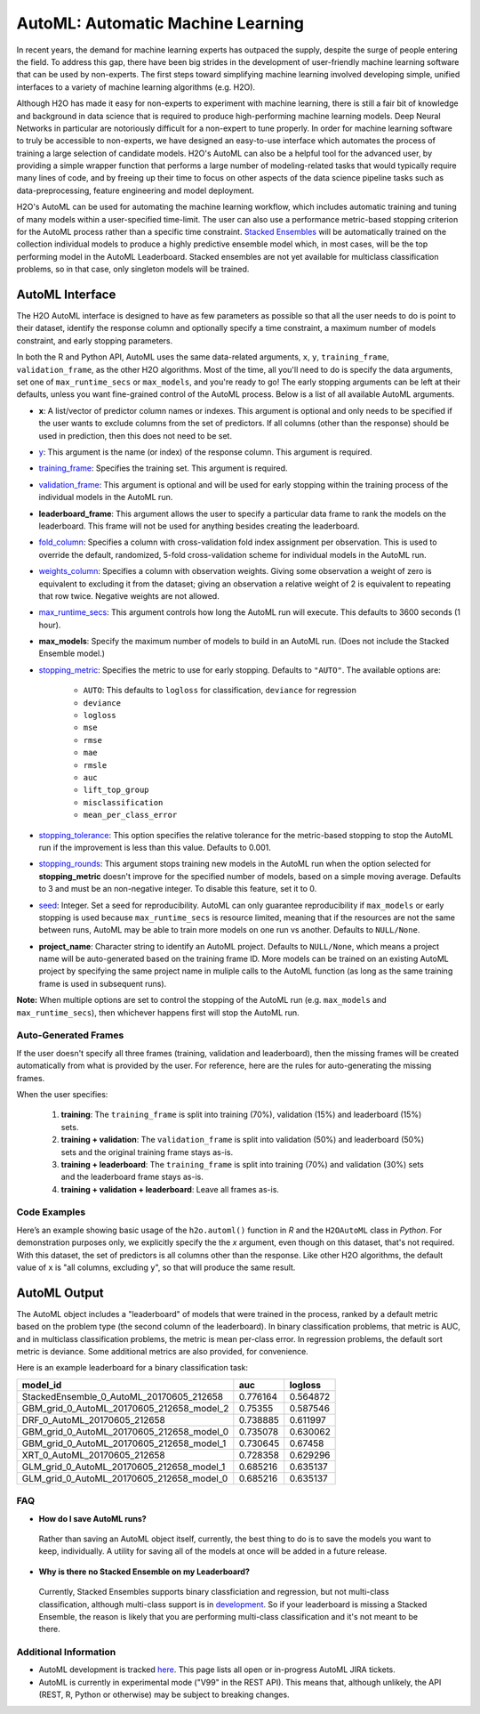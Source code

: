 AutoML: Automatic Machine Learning
==================================

In recent years, the demand for machine learning experts has outpaced the supply, despite the surge of people entering the field.  To address this gap, there have been big strides in the development of user-friendly machine learning software that can be used by non-experts.  The first steps toward simplifying machine learning involved developing simple, unified interfaces to a variety of machine learning algorithms (e.g. H2O).

Although H2O has made it easy for non-experts to experiment with machine learning, there is still a fair bit of knowledge and background in data science that is required to produce high-performing machine learning models.  Deep Neural Networks in particular are notoriously difficult for a non-expert to tune properly.  In order for machine learning software to truly be accessible to non-experts, we have designed an easy-to-use interface which automates the process of training a large selection of candidate models.  H2O's AutoML can also be a helpful tool for the advanced user, by providing a simple wrapper function that performs a large number of modeling-related tasks that would typically require many lines of code, and by freeing up their time to focus on other aspects of the data science pipeline tasks such as data-preprocessing, feature engineering and model deployment.

H2O's AutoML can be used for automating the machine learning workflow, which includes automatic training and tuning of many models within a user-specified time-limit.  The user can also use a performance metric-based stopping criterion for the AutoML process rather than a specific time constraint.  `Stacked Ensembles <http://docs.h2o.ai/h2o/latest-stable/h2o-docs/data-science/stacked-ensembles.html>`__ will be automatically trained on the collection individual models to produce a highly predictive ensemble model which, in most cases, will be the top performing model in the AutoML Leaderboard.  Stacked ensembles are not yet available for multiclass classification problems, so in that case, only singleton models will be trained. 


AutoML Interface
----------------

The H2O AutoML interface is designed to have as few parameters as possible so that all the user needs to do is point to their dataset, identify the response column and optionally specify a time constraint, a maximum number of models constraint, and early stopping parameters. 

In both the R and Python API, AutoML uses the same data-related arguments, ``x``, ``y``, ``training_frame``, ``validation_frame``, as the other H2O algorithms.  Most of the time, all you'll need to do is specify the data arguments, set one of ``max_runtime_secs`` or ``max_models``, and you're ready to go!  The early stopping arguments can be left at their defaults, unless you want fine-grained control of the AutoML process.  Below is a list of all available AutoML arguments.  

- **x**: A list/vector of predictor column names or indexes.  This argument is optional and only needs to be specified if the user wants to exclude columns from the set of predictors.  If all columns (other than the response) should be used in prediction, then this does not need to be set.
- `y <data-science/algo-params/y.html>`__: This argument is the name (or index) of the response column. This argument is required.
- `training_frame <data-science/algo-params/training_frame.html>`__: Specifies the training set. This argument is required.
- `validation_frame <data-science/algo-params/validation_frame.html>`__: This argument is optional and will be used for early stopping within the training process of the individual models in the AutoML run.  
- **leaderboard_frame**: This argument allows the user to specify a particular data frame to rank the models on the leaderboard. This frame will not be used for anything besides creating the leaderboard.
- `fold_column <data-science/algo-params/fold_column.html>`__: Specifies a column with cross-validation fold index assignment per observation. This is used to override the default, randomized, 5-fold cross-validation scheme for individual models in the AutoML run.
- `weights_column <data-science/algo-params/weights_column.html>`__: Specifies a column with observation weights. Giving some observation a weight of zero is equivalent to excluding it from the dataset; giving an observation a relative weight of 2 is equivalent to repeating that row twice. Negative weights are not allowed.
- `max_runtime_secs <data-science/algo-params/max_runtime_secs.html>`__: This argument controls how long the AutoML run will execute. This defaults to 3600 seconds (1 hour).
- **max_models**: Specify the maximum number of models to build in an AutoML run. (Does not include the Stacked Ensemble model.) 

-  `stopping_metric <data-science/algo-params/stopping_metric.html>`__: Specifies the metric to use for early stopping. Defaults to ``"AUTO"``.  The available options are:

    - ``AUTO``: This defaults to ``logloss`` for classification, ``deviance`` for regression
    - ``deviance``
    - ``logloss``
    - ``mse``
    - ``rmse``
    - ``mae``
    - ``rmsle``
    - ``auc``
    - ``lift_top_group``
    - ``misclassification``
    - ``mean_per_class_error``

-  `stopping_tolerance <data-science/algo-params/stopping_tolerance.html>`__: This option specifies the relative tolerance for the metric-based stopping to stop the AutoML run if the improvement is less than this value.  Defaults to 0.001.

- `stopping_rounds <data-science/algo-params/stopping_rounds.html>`__: This argument stops training new models in the AutoML run when the option selected for **stopping_metric** doesn't improve for the specified number of models, based on a simple moving average. Defaults to 3 and must be an non-negative integer.  To disable this feature, set it to 0. 

- `seed <data-science/algo-params/seed.html>`__: Integer. Set a seed for reproducibility. AutoML can only guarantee reproducibility if ``max_models`` or early stopping is used because ``max_runtime_secs`` is resource limited, meaning that if the resources are not the same between runs, AutoML may be able to train more models on one run vs another.  Defaults to ``NULL/None``.

- **project_name**: Character string to identify an AutoML project. Defaults to ``NULL/None``, which means a project name will be auto-generated based on the training frame ID.  More models can be trained on an existing AutoML project by specifying the same project name in muliple calls to the AutoML function (as long as the same training frame is used in subsequent runs).


**Note:** When multiple options are set to control the stopping of the AutoML run (e.g. ``max_models`` and ``max_runtime_secs``), then whichever happens first will stop the AutoML run.

Auto-Generated Frames
~~~~~~~~~~~~~~~~~~~~~

If the user doesn't specify all three frames (training, validation and leaderboard), then the missing frames will be created automatically from what is provided by the user.  For reference, here are the rules for auto-generating the missing frames.

When the user specifies:

   1. **training**:  The ``training_frame`` is split into training (70%), validation (15%) and leaderboard (15%) sets.
   2. **training + validation**: The ``validation_frame`` is split into validation (50%) and leaderboard (50%) sets and the original training frame stays as-is.
   3. **training + leaderboard**: The ``training_frame`` is split into training (70%) and validation (30%) sets and the leaderboard frame stays as-is.
   4. **training + validation + leaderboard**: Leave all frames as-is.


Code Examples
~~~~~~~~~~~~~

Here’s an example showing basic usage of the ``h2o.automl()`` function in *R* and the ``H2OAutoML`` class in *Python*.  For demonstration purposes only, we explicitly specify the the `x` argument, even though on this dataset, that's not required.  With this dataset, the set of predictors is all columns other than the response.  Like other H2O algorithms, the default value of ``x`` is "all columns, excluding ``y``", so that will produce the same result.

.. example-code::
   .. code-block:: r

    library(h2o)

    h2o.init()

    # Import a sample binary outcome train/test set into H2O
    train <- h2o.importFile("https://s3.amazonaws.com/erin-data/higgs/higgs_train_10k.csv")
    test <- h2o.importFile("https://s3.amazonaws.com/erin-data/higgs/higgs_test_5k.csv")

    # Identify predictors and response
    y <- "response"
    x <- setdiff(names(train), y)

    # For binary classification, response should be a factor
    train[,y] <- as.factor(train[,y])
    test[,y] <- as.factor(test[,y])

    aml <- h2o.automl(x = x, y = y, 
                      training_frame = train,
                      leaderboard_frame = test,
                      max_runtime_secs = 30)

    # View the AutoML Leaderboard
    lb <- aml@leaderboard
    lb

                                       model_id       auc    logloss
    #  StackedEnsemble_0_AutoML_20170605_212658  0.776164   0.564872
    # GBM_grid_0_AutoML_20170605_212658_model_2  0.753550   0.587546
    #              DRF_0_AutoML_20170605_212658  0.738885   0.611997
    # GBM_grid_0_AutoML_20170605_212658_model_0  0.735078   0.630062
    # GBM_grid_0_AutoML_20170605_212658_model_1  0.730645   0.674580
    #              XRT_0_AutoML_20170605_212658  0.728358   0.629296
    # GLM_grid_0_AutoML_20170605_212658_model_1  0.685216   0.635137
    # GLM_grid_0_AutoML_20170605_212658_model_0  0.685216   0.635137

    # [8 rows x 3 columns]

    # The leader model is stored here
    aml@leader


    # If you need to generate predictions on a test set, you can make 
    # predictions directly on the `"H2OAutoML"` object, or on the leader 
    # model object directly

    pred <- h2o.predict(aml, test)  # predict(aml, test) also works

    # or:
    pred <- h2o.predict(aml@leader, test)



   .. code-block:: python

    import h2o
    from h2o.automl import H2OAutoML

    h2o.init()

    # Import a sample binary outcome train/test set into H2O
    train = h2o.import_file("https://s3.amazonaws.com/erin-data/higgs/higgs_train_10k.csv")
    test = h2o.import_file("https://s3.amazonaws.com/erin-data/higgs/higgs_test_5k.csv")

    # Identify predictors and response
    x = train.columns
    y = "response"
    x.remove(y)

    # For binary classification, response should be a factor
    train[y] = train[y].asfactor()
    test[y] = test[y].asfactor()
    
    # Run AutoML for 30 seconds
    aml = H2OAutoML(max_runtime_secs = 30)
    aml.train(x = x, y = y, 
              training_frame = train, 
              leaderboard_frame = test)

    # View the AutoML Leaderboard
    lb = aml.leaderboard
    lb

    # model_id                                        auc    logloss
    # -----------------------------------------  --------  ---------
    # StackedEnsemble_0_AutoML_20170605_212658   0.776164   0.564872
    # GBM_grid_0_AutoML_20170605_212658_model_2  0.75355    0.587546
    # DRF_0_AutoML_20170605_212658               0.738885   0.611997
    # GBM_grid_0_AutoML_20170605_212658_model_0  0.735078   0.630062
    # GBM_grid_0_AutoML_20170605_212658_model_1  0.730645   0.67458
    # XRT_0_AutoML_20170605_212658               0.728358   0.629296
    # GLM_grid_0_AutoML_20170605_212658_model_1  0.685216   0.635137
    # GLM_grid_0_AutoML_20170605_212658_model_0  0.685216   0.635137

    # [8 rows x 3 columns]

    # The leader model is stored here
    aml.leader


    # If you need to generate predictions on a test set, you can make 
    # predictions directly on the `"H2OAutoML"` object, or on the leader 
    # model object directly

    preds = aml.predict(test)

    # or:
    preds = aml.leader.predict(test)



AutoML Output
-------------

The AutoML object includes a "leaderboard" of models that were trained in the process, ranked by a default metric based on the problem type (the second column of the leaderboard). In binary classification problems, that metric is AUC, and in multiclass classification problems, the metric is mean per-class error. In regression problems, the default sort metric is deviance.  Some additional metrics are also provided, for convenience.

Here is an example leaderboard for a binary classification task:

+-------------------------------------------+----------+----------+
|                                  model_id |      auc |  logloss |
+===========================================+==========+==========+
| StackedEnsemble_0_AutoML_20170605_212658  | 0.776164 | 0.564872 | 
+-------------------------------------------+----------+----------+
| GBM_grid_0_AutoML_20170605_212658_model_2 | 0.75355  | 0.587546 |
+-------------------------------------------+----------+----------+
| DRF_0_AutoML_20170605_212658              | 0.738885 | 0.611997 |
+-------------------------------------------+----------+----------+
| GBM_grid_0_AutoML_20170605_212658_model_0 | 0.735078 | 0.630062 |
+-------------------------------------------+----------+----------+
| GBM_grid_0_AutoML_20170605_212658_model_1 | 0.730645 | 0.67458  |
+-------------------------------------------+----------+----------+
| XRT_0_AutoML_20170605_212658              | 0.728358 | 0.629296 |
+-------------------------------------------+----------+----------+
| GLM_grid_0_AutoML_20170605_212658_model_1 | 0.685216 | 0.635137 |
+-------------------------------------------+----------+----------+
| GLM_grid_0_AutoML_20170605_212658_model_0 | 0.685216 | 0.635137 |
+-------------------------------------------+----------+----------+

FAQ
~~~

-  **How do I save AutoML runs?**

  Rather than saving an AutoML object itself, currently, the best thing to do is to save the models you want to keep, individually.  A utility for saving all of the models at once will be added in a future release.


-  **Why is there no Stacked Ensemble on my Leaderboard?**

  Currently, Stacked Ensembles supports binary classficiation and regression, but not multi-class classification, although multi-class support is in `development <https://0xdata.atlassian.net/browse/PUBDEV-3960>`__.  So if your leaderboard is missing a Stacked Ensemble, the reason is likely that you are performing multi-class classification and it's not meant to be there.


Additional Information
~~~~~~~~~~~~~~~~~~~~~~

- AutoML development is tracked `here <https://0xdata.atlassian.net/issues>`__. This page lists all open or in-progress AutoML JIRA tickets.
- AutoML is currently in experimental mode ("V99" in the REST API).  This means that, although unlikely, the API (REST, R, Python or otherwise) may be subject to breaking changes.

